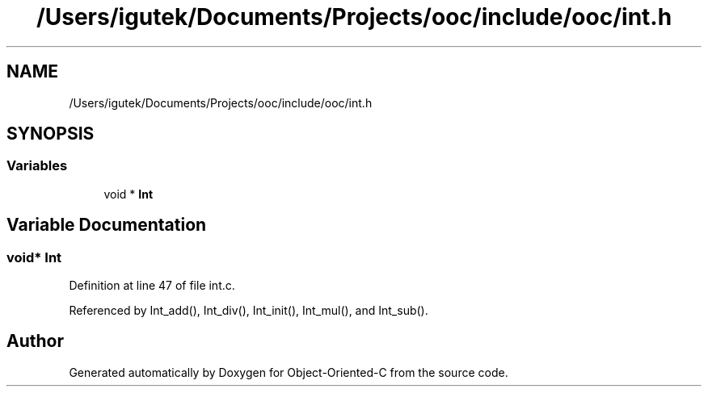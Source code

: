 .TH "/Users/igutek/Documents/Projects/ooc/include/ooc/int.h" 3 "Sat Sep 28 2019" "Object-Oriented-C" \" -*- nroff -*-
.ad l
.nh
.SH NAME
/Users/igutek/Documents/Projects/ooc/include/ooc/int.h
.SH SYNOPSIS
.br
.PP
.SS "Variables"

.in +1c
.ti -1c
.RI "void * \fBInt\fP"
.br
.in -1c
.SH "Variable Documentation"
.PP 
.SS "void* \fBInt\fP"

.PP
Definition at line 47 of file int\&.c\&.
.PP
Referenced by Int_add(), Int_div(), Int_init(), Int_mul(), and Int_sub()\&.
.SH "Author"
.PP 
Generated automatically by Doxygen for Object-Oriented-C from the source code\&.
